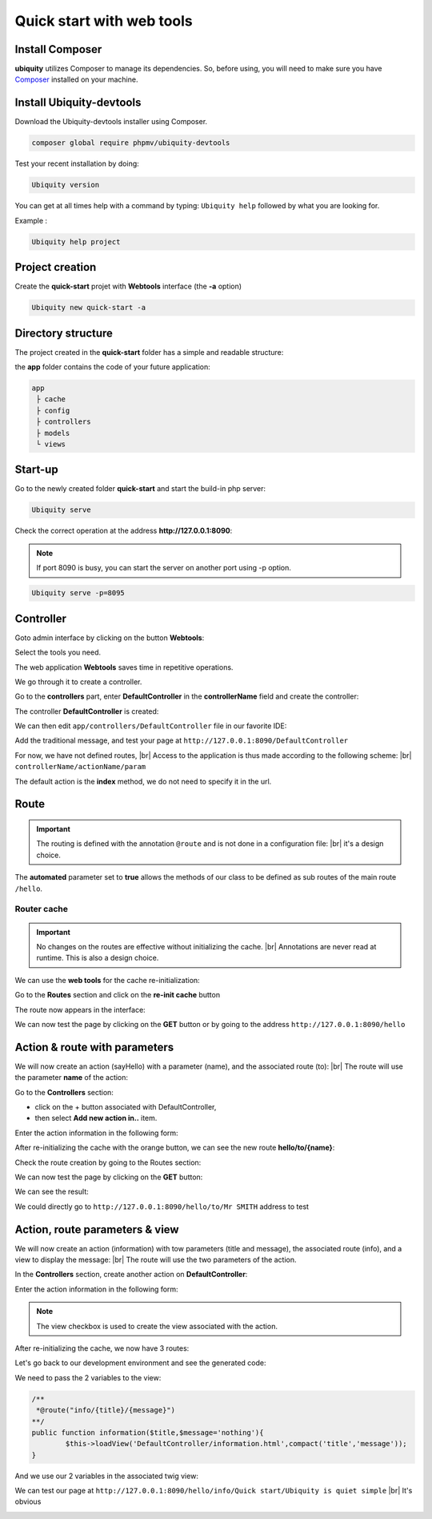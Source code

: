 .. _quickstart-html:
Quick start with web tools 
==========================

Install Composer
----------------
**ubiquity** utilizes Composer to manage its dependencies. So, before using, you will need to make sure you have `Composer <http://getcomposer.org/>`_ installed on your machine.

Install Ubiquity-devtools
-------------------------
Download the Ubiquity-devtools installer using Composer.

.. code-block:: bash
   
   composer global require phpmv/ubiquity-devtools
   
Test your recent installation by doing:

.. code-block:: bash
   
   Ubiquity version
   
.. image:: /_static/images/quick-start/ubi-version.png
   :class: console

You can get at all times help with a command by typing: ``Ubiquity help`` followed by what you are looking for.

Example :

.. code-block:: bash
   
   Ubiquity help project
   
   
Project creation
----------------
Create the **quick-start** projet with **Webtools** interface (the **-a** option)

.. code-block:: bash
   
   Ubiquity new quick-start -a

Directory structure
-------------------
The project created in the **quick-start** folder has a simple and readable structure:

the **app** folder contains the code of your future application:
  
.. code-block:: bash
   
   app
    ├ cache
    ├ config
    ├ controllers
    ├ models
    └ views
   
Start-up
--------
Go to the newly created folder **quick-start** and start the build-in php server:

.. code-block:: bash
   
   Ubiquity serve
   
Check the correct operation at the address **http://127.0.0.1:8090**:

.. image:: /_static/images/quick-start/quick-start-main.png
   :class: bordered

.. note:: If port 8090 is busy, you can start the server on another port using -p option.

.. code-block:: bash
   
   Ubiquity serve -p=8095
   

Controller
----------

Goto admin interface by clicking on the button **Webtools**:

.. image:: /_static/images/quick-start-2/ubi-my-admin-btn.png

Select the tools you need.

.. image:: /_static/images/quick-start-2/ubi-my-admin-btn-0.png
   :class: bordered

The web application **Webtools** saves time in repetitive operations.

.. image:: /_static/images/quick-start-2/ubi-my-admin-interface.png
   :class: bordered

We go through it to create a controller.

Go to the **controllers** part, enter **DefaultController** in the **controllerName** field and create the controller:

.. image:: /_static/images/quick-start-2/create-controller-btn.png

The controller **DefaultController** is created:

.. image:: /_static/images/quick-start-2/controller-created.png
   :class: bordered

We can then edit ``app/controllers/DefaultController`` file in our favorite IDE:

.. code-block:: php
   :linenos:
   :caption: app/controllers/DefaultController.php
      
   namespace controllers;
    /**
    * Controller DefaultController
    **/
   class DefaultController extends ControllerBase{
    	public function index(){}
   }

Add the traditional message, and test your page at ``http://127.0.0.1:8090/DefaultController``

.. code-block:: php
   :caption: app/controllers/DefaultController.php
   
	class DefaultController extends ControllerBase{
	
		public function index(){
			echo 'Hello world!';
		}
	
	}
   
For now, we have not defined routes, |br|
Access to the application is thus made according to the following scheme: |br|
``controllerName/actionName/param``

The default action is the **index** method, we do not need to specify it in the url.

Route
-----

.. important::
	The routing is defined with the annotation ``@route`` and is not done in a configuration file: |br|
	it's a design choice.
	
The **automated** parameter set to **true** allows the methods of our class to be defined as sub routes of the main route ``/hello``.

.. code-block:: php
   :linenos:
   :caption: app/controllers/DefaultController.php
      
	namespace controllers;
	 /**
	 * Controller DefaultController
	 * @route("/hello","automated"=>true)
	 **/
	class DefaultController extends ControllerBase{
	
		public function index(){
			echo 'Hello world!';
		}
	
	}
	
Router cache
^^^^^^^^^^^^

.. important::
	No changes on the routes are effective without initializing the cache. |br|
	Annotations are never read at runtime. This is also a design choice.

We can use the **web tools** for the cache re-initialization:

Go to the **Routes** section and click on the **re-init cache** button

.. image:: /_static/images/quick-start-2/re-init-cache-btn.png

The route now appears in the interface:

.. image:: /_static/images/quick-start-2/1-route.png
   :class: bordered

We can now test the page by clicking on the **GET** button or by going to the address ``http://127.0.0.1:8090/hello``


Action & route with parameters
------------------------------

We will now create an action (sayHello) with a parameter (name), and the associated route (to): |br|
The route will use the parameter **name** of the action:

Go to the **Controllers** section:

- click on the + button associated with DefaultController,
- then select **Add new action in..** item.

.. image:: /_static/images/quick-start-2/create-action-btn.png

Enter the action information in the following form:

.. image:: /_static/images/quick-start-2/create-action.png
   :class: bordered

After re-initializing the cache with the orange button, we can see the new route **hello/to/{name}**:

.. image:: /_static/images/quick-start-2/router-re-init-1.png


Check the route creation by going to the Routes section:

.. image:: /_static/images/quick-start-2/router-re-init-2.png

We can now test the page by clicking on the **GET** button:

.. image:: /_static/images/quick-start-2/test-action.png
   :class: bordered

We can see the result:

.. image:: /_static/images/quick-start-2/test-action-result.png
   :class: bordered

We could directly go to ``http://127.0.0.1:8090/hello/to/Mr SMITH`` address to test 

Action, route parameters & view
-------------------------------

We will now create an action (information) with tow parameters (title and message), the associated route (info), and a view to display the message: |br|
The route will use the two parameters of the action.

In the **Controllers** section, create another action on **DefaultController**:

.. image:: /_static/images/quick-start-2/create-action-btn.png

Enter the action information in the following form:

.. image:: /_static/images/quick-start-2/create-action-view.png
   :class: bordered

.. note:: The view checkbox is used to create the view associated with the action.

After re-initializing the cache, we now have 3 routes:

.. image:: /_static/images/quick-start-2/create-action-view-result.png

Let's go back to our development environment and see the generated code:

.. code-block:: php
   :caption: app/controllers/DefaultController.php

	/**
	 *@route("info/{title}/{message}")
	**/
	public function information($title,$message='nothing'){
		$this->loadView('DefaultController/information.html');
	}

We need to pass the 2 variables to the view:

.. code-block:: php

	/**
	 *@route("info/{title}/{message}")
	**/
	public function information($title,$message='nothing'){
		$this->loadView('DefaultController/information.html',compact('title','message'));
	}
	
And we use our 2 variables in the associated twig view:

.. code-block:: html
   :caption: app/views/DefaultController/information.html

	<h1>{{title}}</h1>
	<div>{{message | raw}}</div>

We can test our page at ``http://127.0.0.1:8090/hello/info/Quick start/Ubiquity is quiet simple`` |br|
It's obvious

.. image:: /_static/images/quick-start/quiet-simple.png
   :class: bordered

.. |br| raw:: html

   <br />

